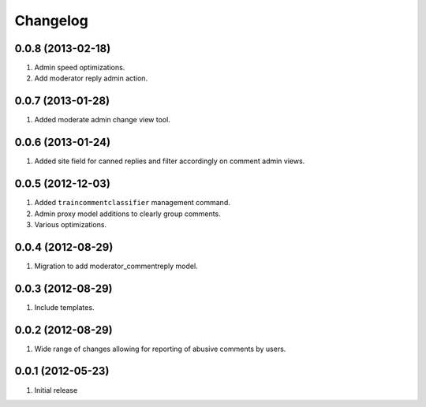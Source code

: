 Changelog
=========

0.0.8 (2013-02-18)
------------------
#. Admin speed optimizations.
#. Add moderator reply admin action.

0.0.7 (2013-01-28)
------------------
#. Added moderate admin change view tool.

0.0.6 (2013-01-24)
------------------
#. Added site field for canned replies and filter accordingly on comment admin views.

0.0.5 (2012-12-03)
------------------
#. Added ``traincommentclassifier`` management command.
#. Admin proxy model additions to clearly group comments.
#. Various optimizations.

0.0.4 (2012-08-29)
------------------
#. Migration to add moderator_commentreply model.

0.0.3 (2012-08-29)
------------------
#. Include templates.

0.0.2 (2012-08-29)
------------------
#. Wide range of changes allowing for reporting of abusive comments by users.

0.0.1 (2012-05-23)
------------------
#. Initial release

